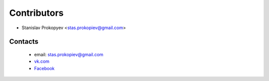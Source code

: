 ============
Contributors
============

* Stanislav Prokopyev <stas.prokopiev@gmail.com>

Contacts
========

    * email: stas.prokopiev@gmail.com

    * `vk.com <https://vk.com/stas.prokopyev>`_

    * `Facebook <https://www.facebook.com/profile.php?id=100009380530321>`_
